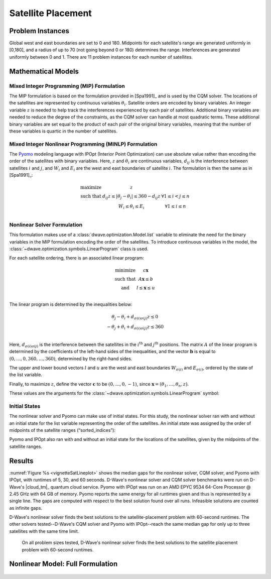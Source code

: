 .. _opt_vignette_satellite:

===================
Satellite Placement
===================

.. raw:: html

       <div style="position: relative; width: 100%;">

        <img src="../_images/vignette_sat_graphic.png" style="width: 100%;">

        <div style="position: absolute; bottom: 10%; left: 0%;
        right: 20%; color: black; font-size: 16px;">
        In the satellite-placement problem, a set of satellites, each having
        east and west boundaries, is to be placed along an arc. Between each
        pair of satellites, there is interference that decreases with distance.
        The goal is to place the satellites so that the maximum interference
        experienced by any pair is minimized.
        </div>

    </div>

Problem Instances
=================

Global west and east boundaries are set to 0 and 180. Midpoints for each
satellite's range are generated uniformly in [0,180], and a radius of up to 70
(not going beyond 0 or 180) determines the range. Interferences are generated
uniformly between 0 and 1. There are 11 problem instances for each number of
satellites.

Mathematical Models
===================

Mixed Integer Programming (MIP) Formulation
-------------------------------------------

The MIP formulation is based on the formulation provided in [Spa1991]_ and is
used by the CQM solver. The locations of the satellites are represented by
continuous variables :math:`\theta_i`. Satellite orders are encoded by binary
variables. An integer variable :math:`z` is needed to help track the
interferences experienced by each pair of satellites. Additional binary
variables are needed to reduce the degree of the constraints, as the CQM solver
can handle at most quadratic terms. These additional binary variables are set
equal to the product of each pair of the original binary variables, meaning that
the number of these variables is quartic in the number of satellites.

Mixed Integer Nonlinear Programming (MINLP) Formulation
-------------------------------------------------------

The `Pyomo <https://www.pyomo.org/>`_ modeling language with IPOpt (Interior
Point Optimization) can use absolute value rather than encoding the order of the
satellites with binary variables. Here, :math:`z` and :math:`\theta_i` are
continuous variables, :math:`d_{ij}` is the interference between satellites
:math:`i` and :math:`j`, and :math:`W_i` and :math:`E_i` are the west and east
boundaries of satellite :math:`i`. The formulation is then the same as in
[Spa1991]_:

.. math::

    \begin{array}\\
    \text{maximize } &z\\
    \text{such that } & d_{ij}z \leq |\theta_j -\theta_i| \leq 360-d_{ij}z &
    \forall 1 \leq i < j \leq n\\
    &W_i \leq \theta_i \leq E_i & \forall 1 \leq i \leq n\\
    \end{array}

Nonlinear Solver Formulation
----------------------------

This formulation makes use of a :class:`dwave.optimization.Model.list` variable
to eliminate the need for the binary variables in the MIP formulation encoding
the order of the satellites. To introduce continuous variables in the model, the
:class:`~dwave.optimization.symbols.LinearProgram` class is used.

For each satellite ordering, there is an associated linear program:

.. math::

    \begin{array}\\
    \text{minimize } & c\mathbf{x}\\
    \text{such that }& A\mathbf{x} \leq b\\
    \text{and } & l \leq \mathbf{x} \leq u\\
    \end{array}

The linear program is determined by the inequalities below:

.. math::

    \begin{array}\\
    \theta_j - \theta_i + d_{\sigma(i)\sigma(j)}z \leq 0\\
    -\theta_j + \theta_i + d_{\sigma(i)\sigma(j)}z \leq 360\\
    \end{array}

Here, :math:`d_{\sigma(i)\sigma(j)}` is the interference between the satellites
in the :math:`i^{\text{th}}` and :math:`j^{\text{th}}` positions. The matrix
:math:`A` of the linear program is determined by the coefficients of the
left-hand sides of the inequalities, and the vector :math:`\mathbf{b}` is equal
to :math:`(0,\ldots,0,360,\ldots,360)`, determined by the right-hand sides.

The upper and lower bound vectors :math:`l` and :math:`u` are the west and east
boundaries :math:`W_{\sigma(i)}` and :math:`E_{\sigma(i)}`, ordered by the state
of the list variable.

Finally, to maximize :math:`z`, define the vector :math:`\mathbf{c}` to be
:math:`(0,\ldots,0,-1)`, since
:math:`\mathbf{x} = (\theta_1, \ldots, \theta_n, z)`.

These values are the arguments for the
:class:`~dwave.optimization.symbols.LinearProgram` symbol:

.. testsetup:: [linprog]

    import numpy as np
    from dwave.optimization import Model, linprog

    model = Model()
    c = model.integer(2, lower_bound=-10, upper_bound=10)
    A = model.integer((3, 2), lower_bound=-10, upper_bound=10)
    b = model.integer(3, lower_bound=-10, upper_bound=10)
    W = model.integer(2, lower_bound=0, upper_bound=1)
    E = model.integer(2, lower_bound=0, upper_bound=1)

.. testcode:: [linprog]

    from dwave.optimization import linprog

    lp = linprog(c=c, A_ub=A, b_ub=b, lb=W, ub=E)

Initial States
--------------

The nonlinear solver and Pyomo can make use of initial states. For this study,
the nonlinear solver ran with and without an initial state for the list variable
representing the order of the satellites. An initial state was assigned by the
order of midpoints of the satellite ranges (“sorted_indices”):

.. testsetup:: [states]

    from dwave.optimization import Model
    num_satellites = 2

    model = Model()
    sorted_indices = [0,1]

.. testcode:: [states]

    orders = model.list(num_satellites)
    model.states.resize(1)
    orders.set_state(0, sorted_indices)

Pyomo and IPOpt also ran with and without an initial state for the locations
of the satellites, given by the midpoints of the satellite ranges.

Results
=======

:numref:`Figure %s <vignetteSatLineplot>` shows the median gaps for the
nonlinear solver, CQM solver, and Pyomo with IPOpt, with runtimes of 5, 30, and
60 seconds. D-Wave's nonlinear solver and CQM solver benchmarks were run on
D-Wave's |cloud_tm|_ quantum cloud service. Pyomo with IPOpt was run on an AMD
EPYC 9534 64-Core Processor @ 2.45 GHz with 64 GB of memory. Pyomo reports the
same energy for all runtimes given and thus is represented by a single line.
The gaps are computed with respect to the best solution found over all runs.
Infeasible solutions are counted as infinite gaps.

D-Wave's nonlinear solver finds the best solutions to the satellite-placement
problem with 60-second runtimes. The other solvers tested--D-Wave's CQM solver
and Pyomo with IPOpt--reach the same median gap for only up to three satellites
with the same time limit.

.. figure:: ../_images/vignette_sat_lineplot.png
    :name: vignetteSatLineplot
    :width: 100%
    :alt: image

    On all problem sizes tested, D-Wave's nonlinear solver finds the best
    solutions to the satellite placement problem with 60-second runtimes.

Nonlinear Model: Full Formulation
=================================


.. testsetup:: [full]

    D = [[0.5,0.5],[0.5,0.5]]
    W = [1,2]
    E = [3,4]

.. testcode:: [full]

    import itertools
    import numpy as np

    from dwave.optimization import Model
    from dwave.optimization import linprog
    from dwave.optimization.mathematical import hstack, vstack, concatenate

    model = Model()

    D = model.constant(D)
    W = model.constant(W)
    E = model.constant(E)

    num_satellites = W.size()

    x = model.list(num_satellites)

    d = D[x, :][:, x]
    w = W[x]
    e = E[x]

    # Create a list of all ordered pairs of satellites to construct A
    combinations = list(itertools.combinations(range(num_satellites), 2))
    num_rows = len(combinations)

    from_ = model.constant([i for i, j in combinations])
    to_ = model.constant([j for i, j in combinations])

    # Construct the part of A indexed by the theta values
    theta = np.zeros((num_rows, num_satellites))
    for row, (i, j) in enumerate(combinations):
        theta[row][i] = +1
        theta[row][j] = -1
    model.theta = theta = model.constant(np.vstack((theta, -theta)))
    # Concatenate A with the column for the coefficients of z
    d_combinations = d[from_, to_]
    A = hstack((theta, concatenate((d_combinations, d_combinations)).reshape(-1, 1)))
    b_ub = model.constant([0] * num_rows + [360] * num_rows)

    # Create the vectors for the upper and lower bounds
    lb = concatenate((w, model.constant([0])))
    ub = concatenate((e, model.constant([+1_000])))  # just a large number

    # And finally we want to maximize z
    c = model.constant([0] * num_satellites + [-1])

    # Create the LP
    lp = linprog(c=c, A_ub=A, b_ub=b_ub, lb=lb, ub=ub)

    # Add the LP as a constraint to the model
    success = model.add_constraint(lp.success)
    model.minimize(lp.fun)

    cntx = model.lock()

.. figure:: ../_images/vignette_sat_graphic.png
    :name: vignetteSatGraphic
    :width: 0px
    :alt: image